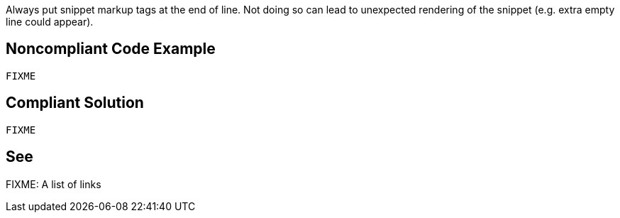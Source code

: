 Always put snippet markup tags at the end of line. Not doing so can lead to unexpected rendering of the snippet (e.g. extra empty line could appear).

== Noncompliant Code Example

[source,java]
----
FIXME
----

== Compliant Solution

[source,java]
----
FIXME
----

== See

FIXME: A list of links
